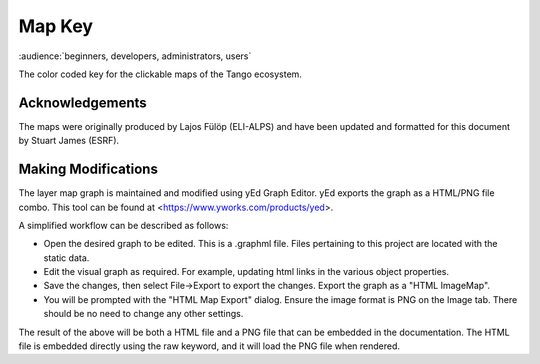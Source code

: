 .. _map_key:

Map Key
=========

:audience:`beginners, developers, administrators, users`

The color coded key for the clickable maps of the Tango ecosystem.

..  raw:: html

    <embed width="200%" height="600px" type="text/html" src="../_static/layer-map-source/tango_key.html">


Acknowledgements
-----------------

The maps were originally produced by Lajos Fülöp (ELI-ALPS) and have been updated and
formatted for this document by Stuart James (ESRF).

Making Modifications
--------------------

The layer map graph is maintained and modified using yEd Graph Editor. yEd exports the graph as a HTML/PNG file combo. This tool can be found at <https://www.yworks.com/products/yed>. 

A simplified workflow can be described as follows:

* Open the desired graph to be edited. This is a .graphml file. Files pertaining to this project are located with the static data.
* Edit the visual graph as required. For example, updating html links in the various object properties. 
* Save the changes, then select File->Export to export the changes. Export the graph as a "HTML ImageMap".
* You will be prompted with the "HTML Map Export" dialog. Ensure the image format is PNG on the Image tab. There should be no need to change any other settings.

The result of the above will be both a HTML file and a PNG file that can be embedded in the documentation. The HTML file is embedded directly using the raw keyword, and it will load the PNG file when rendered.


